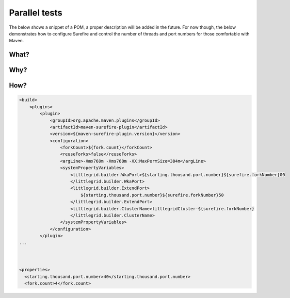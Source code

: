 .. index::
   single: Parallel tests; Faster

.. _parallel-tests:

Parallel tests
==============

The below shows a snippet of a POM, a proper description will be added in the future.  For 
now though, the below demonstrates how to configure Surefire and control the number of threads
and port numbers for those comfortable with Maven.

What?
-----


Why?
----

How?
----

.. code:: xml

   <build>
       <plugins>
           <plugin>
               <groupId>org.apache.maven.plugins</groupId>
               <artifactId>maven-surefire-plugin</artifactId>
               <version>${maven-surefire-plugin.version}</version>
               <configuration>
                   <forkCount>${fork.count}</forkCount>
                   <reuseForks>false</reuseForks>
                   <argLine>-Xmx768m -Xms768m -XX:MaxPermSize=384m</argLine>
                   <systemPropertyVariables>
                       <littlegrid.builder.WkaPort>${starting.thousand.port.number}${surefire.forkNumber}00
                       </littlegrid.builder.WkaPort>
                       <littlegrid.builder.ExtendPort>
                           ${starting.thousand.port.number}${surefire.forkNumber}50
                       </littlegrid.builder.ExtendPort>
                       <littlegrid.builder.ClusterName>littlegridCluster-${surefire.forkNumber}
                       </littlegrid.builder.ClusterName>
                   </systemPropertyVariables>
               </configuration>
           </plugin>
   ...
   
   
   
   <properties>
     <starting.thousand.port.number>40</starting.thousand.port.number>
     <fork.count>4</fork.count>
   
